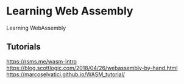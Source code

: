 * Learning Web Assembly
Learning WebAssembly

** Tutorials
https://rsms.me/wasm-intro
https://blog.scottlogic.com/2018/04/26/webassembly-by-hand.html
https://marcoselvatici.github.io/WASM_tutorial/
